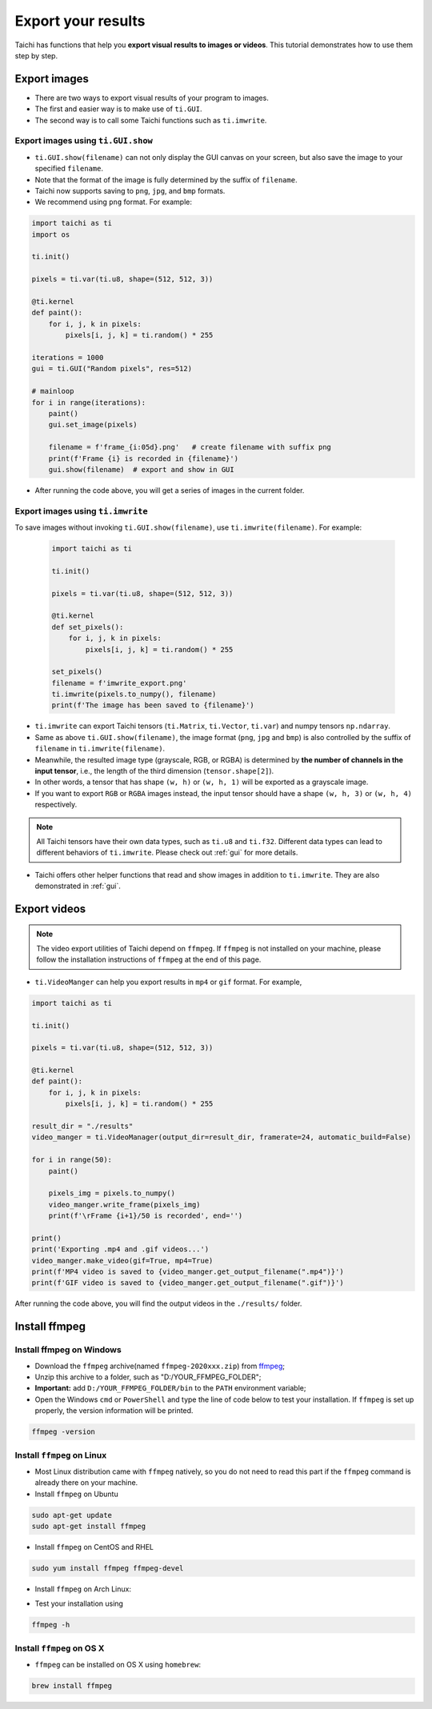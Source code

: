Export your results
===================
Taichi has functions that help you **export visual results to images or videos**. This tutorial demonstrates how to use them step by step.

Export images
-------------

- There are two ways to export visual results of your program to images.
- The first and easier way is to make use of ``ti.GUI``.
- The second way is to call some Taichi functions such as ``ti.imwrite``.

Export images using ``ti.GUI.show``
+++++++++++++++++++++++++++++++++++

- ``ti.GUI.show(filename)`` can not only display the GUI canvas on your screen, but also save the image to your specified ``filename``.
- Note that the format of the image is fully determined by the suffix of ``filename``.
- Taichi now supports saving to ``png``, ``jpg``, and ``bmp`` formats.
- We recommend using ``png`` format. For example:

.. code-block:: python

    import taichi as ti
    import os

    ti.init()

    pixels = ti.var(ti.u8, shape=(512, 512, 3))

    @ti.kernel
    def paint():
        for i, j, k in pixels:
            pixels[i, j, k] = ti.random() * 255

    iterations = 1000
    gui = ti.GUI("Random pixels", res=512)

    # mainloop
    for i in range(iterations):
        paint()
        gui.set_image(pixels)

        filename = f'frame_{i:05d}.png'   # create filename with suffix png
        print(f'Frame {i} is recorded in {filename}')
        gui.show(filename)  # export and show in GUI

- After running the code above, you will get a series of images in the current folder.

Export images using ``ti.imwrite``
++++++++++++++++++++++++++++++++++
To save images without invoking ``ti.GUI.show(filename)``, use ``ti.imwrite(filename)``. For example:

    .. code-block:: python

        import taichi as ti

        ti.init()

        pixels = ti.var(ti.u8, shape=(512, 512, 3))

        @ti.kernel
        def set_pixels():
            for i, j, k in pixels:
                pixels[i, j, k] = ti.random() * 255

        set_pixels()
        filename = f'imwrite_export.png'
        ti.imwrite(pixels.to_numpy(), filename)
        print(f'The image has been saved to {filename}')

- ``ti.imwrite`` can export Taichi tensors (``ti.Matrix``, ``ti.Vector``, ``ti.var``) and numpy tensors ``np.ndarray``.
- Same as above ``ti.GUI.show(filename)``, the image format (``png``, ``jpg`` and ``bmp``) is also controlled by the suffix of ``filename`` in ``ti.imwrite(filename)``.
- Meanwhile, the resulted image type (grayscale, RGB, or RGBA) is determined by **the number of channels in the input tensor**, i.e., the length of the third dimension (``tensor.shape[2]``).
- In other words, a tensor that has shape ``(w, h)`` or ``(w, h, 1)`` will be exported as a grayscale image.
- If you want to export ``RGB`` or ``RGBA`` images instead, the input tensor should have a shape ``(w, h, 3)`` or ``(w, h, 4)`` respectively.

.. note::

    All Taichi tensors have their own data types, such as ``ti.u8`` and ``ti.f32``. Different data types can lead to different behaviors of ``ti.imwrite``. Please check out :ref:`gui` for more details.

- Taichi offers other helper functions that read and show images in addition to ``ti.imwrite``. They are also demonstrated in :ref:`gui`.

Export videos
-------------

.. note::

    The video export utilities of Taichi depend on ``ffmpeg``. If ``ffmpeg`` is not installed on your machine, please follow the installation instructions of ``ffmpeg`` at the end of this page.

- ``ti.VideoManger`` can help you export results in ``mp4`` or ``gif`` format. For example,

.. code-block:: python

    import taichi as ti

    ti.init()

    pixels = ti.var(ti.u8, shape=(512, 512, 3))

    @ti.kernel
    def paint():
        for i, j, k in pixels:
            pixels[i, j, k] = ti.random() * 255

    result_dir = "./results"
    video_manger = ti.VideoManager(output_dir=result_dir, framerate=24, automatic_build=False)

    for i in range(50):
        paint()

        pixels_img = pixels.to_numpy()
        video_manger.write_frame(pixels_img)
        print(f'\rFrame {i+1}/50 is recorded', end='')

    print()
    print('Exporting .mp4 and .gif videos...')
    video_manger.make_video(gif=True, mp4=True)
    print(f'MP4 video is saved to {video_manger.get_output_filename(".mp4")}')
    print(f'GIF video is saved to {video_manger.get_output_filename(".gif")}')

After running the code above, you will find the output videos in the ``./results/`` folder.

Install ffmpeg
--------------

Install ffmpeg on Windows
+++++++++++++++++++++++++

- Download the ``ffmpeg`` archive(named ``ffmpeg-2020xxx.zip``) from `ffmpeg <https://ffmpeg.org/download.html>`_;

- Unzip this archive to a folder, such as "D:/YOUR_FFMPEG_FOLDER";

- **Important:** add ``D:/YOUR_FFMPEG_FOLDER/bin`` to the ``PATH`` environment variable;

- Open the Windows ``cmd`` or ``PowerShell`` and type the line of code below to test your installation. If ``ffmpeg`` is set up properly, the version information will be printed.

.. code-block:: shell

    ffmpeg -version

Install ``ffmpeg`` on Linux
+++++++++++++++++++++++++++
- Most Linux distribution came with ``ffmpeg`` natively, so you do not need to read this part if the ``ffmpeg`` command is already there on your machine.
- Install ``ffmpeg`` on Ubuntu

.. code-block:: shell

    sudo apt-get update
    sudo apt-get install ffmpeg

- Install ``ffmpeg`` on CentOS and RHEL

.. code-block:: shell

    sudo yum install ffmpeg ffmpeg-devel

- Install ``ffmpeg`` on Arch Linux:

.. code-block: shell

    sudo pacman -S ffmpeg

- Test your installation using

.. code-block:: shell

    ffmpeg -h

Install ``ffmpeg`` on OS X
++++++++++++++++++++++++++

- ``ffmpeg`` can be installed on OS X using ``homebrew``:

.. code-block:: shell

    brew install ffmpeg
